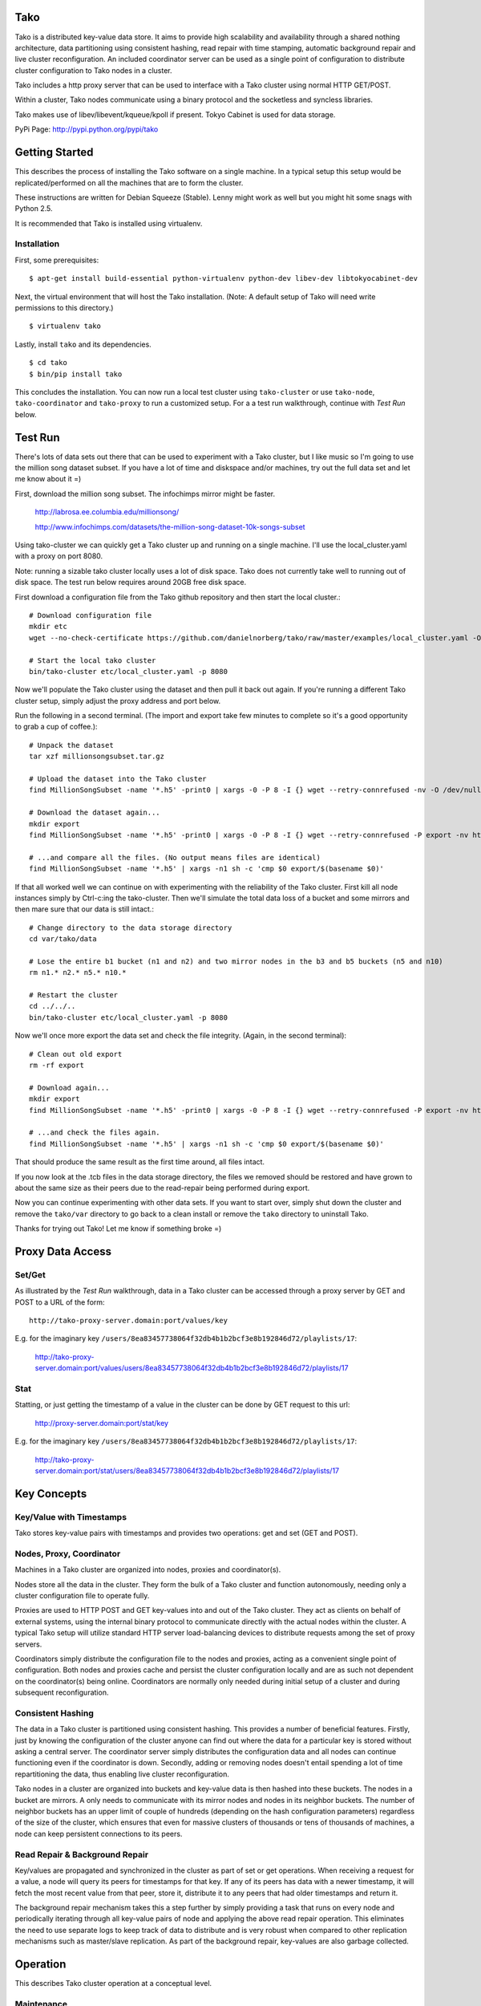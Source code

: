 Tako
====
Tako is a distributed key-value data store. It aims to provide high scalability and availability through a shared nothing architecture, data partitioning using consistent hashing, read repair with time stamping, automatic background repair and live cluster reconfiguration. An included coordinator server can be used as a single point of configuration to distribute cluster configuration to Tako nodes in a cluster.

Tako includes a http proxy server that can be used to interface with a Tako cluster using normal HTTP GET/POST.

Within a cluster, Tako nodes communicate using a binary protocol and the socketless and syncless libraries.

Tako makes use of libev/libevent/kqueue/kpoll if present.
Tokyo Cabinet is used for data storage.

PyPi Page: http://pypi.python.org/pypi/tako

Getting Started
===============

This describes the process of installing the Tako software on a single machine.
In a typical setup this setup would be replicated/performed on all the machines that are to form the cluster.

These instructions are written for Debian Squeeze (Stable).
Lenny might work as well but you might hit some snags with Python 2.5.

It is recommended that Tako is installed using virtualenv.

Installation
------------

First, some prerequisites:

::

    $ apt-get install build-essential python-virtualenv python-dev libev-dev libtokyocabinet-dev

Next, the virtual environment that will host the Tako installation.
(Note: A default setup of Tako will need write permissions to this directory.)

::

    $ virtualenv tako

Lastly, install ``tako`` and its dependencies.

::

    $ cd tako
    $ bin/pip install tako

This concludes the installation. You can now run a local test cluster using ``tako-cluster`` or use ``tako-node``, ``tako-coordinator`` and ``tako-proxy`` to run a customized setup. For a a test run walkthrough, continue with *Test Run* below.


Test Run
========

There's lots of data sets out there that can be used to experiment with a Tako cluster, but I like music so I'm going to use the million song dataset subset. If you have a lot of time and diskspace and/or machines, try out the full data set and let me know about it =)

First, download the million song subset. The infochimps mirror might be faster.

    http://labrosa.ee.columbia.edu/millionsong/

    http://www.infochimps.com/datasets/the-million-song-dataset-10k-songs-subset

Using tako-cluster we can quickly get a Tako cluster up and running on a single machine. I'll use the local_cluster.yaml with a proxy on port 8080.

Note: running a sizable tako cluster locally uses a lot of disk space. Tako does not currently take well to running out of disk space. The test run below requires around 20GB free disk space.

First download a configuration file from the Tako github repository and then start the local cluster.::

    # Download configuration file
    mkdir etc
    wget --no-check-certificate https://github.com/danielnorberg/tako/raw/master/examples/local_cluster.yaml -O etc/local_cluster.yaml

    # Start the local tako cluster
    bin/tako-cluster etc/local_cluster.yaml -p 8080

Now we'll populate the Tako cluster using the dataset and then pull it back out again. If you're running a different Tako cluster setup, simply adjust the proxy address and port below.

Run the following in a second terminal. (The import and export take few minutes to complete so it's a good opportunity to grab a cup of coffee.)::

    # Unpack the dataset
    tar xzf millionsongsubset.tar.gz

    # Upload the dataset into the Tako cluster
    find MillionSongSubset -name '*.h5' -print0 | xargs -0 -P 8 -I {} wget --retry-connrefused -nv -O /dev/null --post-file={} http://localhost:8080/values/{}

    # Download the dataset again...
    mkdir export
    find MillionSongSubset -name '*.h5' -print0 | xargs -0 -P 8 -I {} wget --retry-connrefused -P export -nv http://localhost:8080/values/{}

    # ...and compare all the files. (No output means files are identical)
    find MillionSongSubset -name '*.h5' | xargs -n1 sh -c 'cmp $0 export/$(basename $0)'

If that all worked well we can continue on with experimenting with the reliability of the Tako cluster. First kill all node instances simply by Ctrl-c:ing the tako-cluster. Then we'll simulate the total data loss of a bucket and some mirrors and then mare sure that our data is still intact.::

    # Change directory to the data storage directory
    cd var/tako/data

    # Lose the entire b1 bucket (n1 and n2) and two mirror nodes in the b3 and b5 buckets (n5 and n10)
    rm n1.* n2.* n5.* n10.*

    # Restart the cluster
    cd ../../..
    bin/tako-cluster etc/local_cluster.yaml -p 8080

Now we'll once more export the data set and check the file integrity. (Again, in the second terminal)::

    # Clean out old export
    rm -rf export

    # Download again...
    mkdir export
    find MillionSongSubset -name '*.h5' -print0 | xargs -0 -P 8 -I {} wget --retry-connrefused -P export -nv http://localhost:8080/values/{}

    # ...and check the files again.
    find MillionSongSubset -name '*.h5' | xargs -n1 sh -c 'cmp $0 export/$(basename $0)'

That should produce the same result as the first time around, all files intact.

If you now look at the .tcb files in the data storage directory, the files we removed should be restored and have grown to about the same size as their peers due to the read-repair being performed during export.

Now you can continue experimenting with other data sets. If you want to start over, simply shut down the cluster and remove the ``tako/var`` directory to go back to a clean install or remove the ``tako`` directory to uninstall Tako.

Thanks for trying out Tako! Let me know if something broke =)

Proxy Data Access
=================

Set/Get
-------
As illustrated by the *Test Run* walkthrough, data in a Tako cluster can be accessed through a proxy server by GET and POST to a URL of the form::

    http://tako-proxy-server.domain:port/values/key

E.g. for the imaginary key ``/users/8ea83457738064f32db4b1b2bcf3e8b192846d72/playlists/17``:

    http://tako-proxy-server.domain:port/values/users/8ea83457738064f32db4b1b2bcf3e8b192846d72/playlists/17

Stat
----
Statting, or just getting the timestamp of a value in the cluster can be done by GET request to this url:

    http://proxy-server.domain:port/stat/key

E.g. for the imaginary key ``/users/8ea83457738064f32db4b1b2bcf3e8b192846d72/playlists/17``:

    http://tako-proxy-server.domain:port/stat/users/8ea83457738064f32db4b1b2bcf3e8b192846d72/playlists/17


Key Concepts
============

Key/Value with Timestamps
-------------------------
Tako stores key-value pairs with timestamps and provides two operations: get and set (GET and POST).

Nodes, Proxy, Coordinator
---------------------------
Machines in a Tako cluster are organized into nodes, proxies and coordinator(s).

Nodes store all the data in the cluster. They form the bulk of a Tako cluster and function autonomously, needing only a cluster configuration file to operate fully.

Proxies are used to HTTP POST and GET key-values into and out of the Tako cluster. They act as clients on behalf of external systems, using the internal binary protocol to communicate directly with the actual nodes within the cluster. A typical Tako setup will utilize standard HTTP server load-balancing devices to distribute requests among the set of proxy servers.

Coordinators simply distribute the configuration file to the nodes and proxies, acting as a convenient single point of configuration. Both nodes and proxies cache and persist the cluster configuration locally and are as such not dependent on the coordinator(s) being online. Coordinators are normally only needed during initial setup of a cluster and during subsequent reconfiguration.

Consistent Hashing
------------------
The data in a Tako cluster is partitioned using consistent hashing. This provides a number of beneficial features. Firstly, just by knowing the configuration of the cluster anyone can find out where the data for a particular key is stored without asking a central server. The coordinator server simply distributes the configuration data and all nodes can continue functioning even if the coordinator is down. Secondly, adding or removing nodes doesn't entail spending a lot of time repartitioning the data, thus enabling live cluster reconfiguration.

Tako nodes in a cluster are organized into buckets and key-value data is then hashed into these buckets. The nodes in a bucket are mirrors. A only needs to communicate with its mirror nodes and nodes in its neighbor buckets. The number of neighbor buckets has an upper limit of couple of hundreds (depending on the hash configuration parameters) regardless of the size of the cluster, which  ensures that even for massive clusters of thousands or tens of thousands of machines, a node can keep persistent connections to its peers.

Read Repair & Background Repair
--------------------------------
Key/values are propagated and synchronized in the cluster as part of set or get operations. When receiving a request for a value, a node will query its peers for timestamps for that key. If any of its peers has data with a newer timestamp, it will fetch the most recent value from that peer, store it, distribute it to any peers that had older timestamps and return it.

The background repair mechanism takes this a step further by simply providing a task that runs on every node and periodically iterating through all key-value pairs of node and applying the above read repair operation. This eliminates the need to use separate logs to keep track of data to distribute and is very robust when compared to other replication mechanisms such as master/slave replication. As part of the background repair, key-values are also garbage collected.


Operation
=========

This describes Tako cluster operation at a conceptual level.

Maintenance
-----------

Tako is designed to not need maintenance downtime. However, Tako does not configure itself. Reconfiguring a cluster by e.g. adding nodes to handle more traffic/data or replace broken machines entails modifying the configuration file and either using the coordinator server to distribute the new configuration to all nodes or distributing it manually through other means.

The background repair mechanism cleans out garbage from nodes and distributes data within the cluster. This process, if enabled, is entirely automatic and one only need to take care to let at least one repair cycle run its course between cluster reconfigurations where nodes are removed the ensure that all inserted key-values are preserved. Adding nodes to a cluster can be done at any time without waiting for the repair mechanism to complete.

Reconfiguration
---------------

Live reconfiguration is performed in two steps.

First one includes an extra deployment in the cluster configuration file, giving one *active deployment* and one *target deployment*. The *active deployment* describes the current cluster configuration that one wants to migrate *from* and the *target deployment* describes the new cluster configuration that one wants to migrate *to*. Essentially, this causes two consistent hashes to be used for purposes of data partitioning and routing, request distribution, read repair and background repair. I.e., when looking up the sets of buckets and nodes for a specific key, the union of the lookup results in both consistent hashes is used.

The second step is to let the background repair mechanism run at least one cycle and then promote the *target deployment* to *active deployment*. The previous *active deployment* can be removed from the configuration file.


Usage Reference
===============

A complete reference manual needs to be written. For now the best approach to understand tako is to simply go through the *Test Run* and then experiment freely.


Developing
==========

Start out by looking at the node implementation in ``tako/nodeserver.py``, it is the heart of Tako, implements most of the interesting parts of the system.


Limitations
===========

- Scaling

  In its current incarnation Tako will scale to around ten thousand nodes. This limit is due to the proxy servers keeping an open connection to every node in a cluster. This limitation could be removed e.g. by making the proxies smarter and employ a partitioning scheme in the proxy layer.

- Value Size

  Currently Tako loads whole key-value pairs into RAM, limiting the size of key-values to some fraction of the available RAM. Don't try to store instances of library of congress, particle accelerator sensor data sets or HD feature films under a single key ;)

- Security

  There's no security built into Tako. It'll happily serve up any and all its data to anybody who connects to the correct port.


Stability
=========

Tako is of pre-alpha quality, built using a lot of unstable components and should not be used in a production system. Tako will locate and delete your most sensitive and critical data as well as cause computers it is installed on to spontaneously combust. Tako installed on servers in data centers is a sign of the coming apocalypse. You have been warned.


Sample Configuration Files
==========================

standalone.yaml
---------------

This configuration sets up a single stand-alone node. Read repair and background repair is not possible in this setup and are thus disabled::

    # Tako Configuration
    # standalone.yaml
    ---
    active_deployment: standalone
    deployments:
        standalone:
            read_repair: no
            background_repair: no
            hash:
                buckets_per_key: 1
            buckets:
                b1:
                    n1: [localhost, 4711]

cluster.yaml
------------

This configuration sets up 10 nodes in 5 buckets, 2 nodes per bucket.
The replication factor ``buckets_per_key`` is set to 2 which causes every
key-value pair to be replicated across 2 buckets with 2 nodes for a total
of 4 nodes.

Both read repair and background repair is enabled, with the background repair scheduled to be performed at 24 hour intervals. Larger data sets typically need larger intervals, otherwise the background repair will take up too much resources simply to go through all the key-value pairs and communicate with peers.

A single coordinator serves the below configuration to the node cluster::

    # Tako Configuration
    # cluster.yaml
    # NOTE: The contents of this file may be json-serialized. For dictionary keys, only use strings.
    ---
    master_coordinator: c1
    coordinators:
        c1: [tako-coordinator-1.domain, 4710]

    active_deployment: cluster

    deployments:
        cluster:
            read_repair: yes
            background_repair: yes
            background_repair_interval: 1d 0:00:00
            hash:
                buckets_per_key: 2
            buckets:
                b1:
                    n1:  [tako-node-01.domain, 4711]
                    n2:  [tako-node-02.domain, 4711]
                b2:
                    n3:  [tako-node-03.domain, 4711]
                    n4:  [tako-node-04.domain, 4711]
                b3:
                    n5:  [tako-node-05.domain, 4711]
                    n6:  [tako-node-06.domain, 4711]
                b4:
                    n7:  [tako-node-07.domain, 4711]
                    n8:  [tako-node-08.domain, 4711]
                b5:
                    n9:  [tako-node-09.domain, 4711]
                    n10: [tako-node-10.domain, 4711]

local_cluster.yaml
------------------

Like ``cluster.yaml`` but written to run locally on a single machine using ``tako-cluster``. Note that every node uses different ports.

::

    # Tako Configuration
    # local_cluster.yaml
    # NOTE: The contents of this file may be json-serialized. For dictionary keys, only use strings.
    ---
    master_coordinator: c1
    coordinators:
        c1: [localhost, 4701]
    active_deployment: cluster
    deployments:
        cluster:
            read_repair: yes
            background_repair: yes
            background_repair_interval: 1d 0:00:00
            hash:
                buckets_per_key: 2
            buckets:
                b1:
                    n1: [localhost, 4711]
                    n2: [localhost, 4712]
                b2:
                    n3: [localhost, 4713]
                    n4: [localhost, 4714]
                b3:
                    n5: [localhost, 4715]
                    n6: [localhost, 4716]
                b4:
                    n7: [localhost, 4717]
                    n8: [localhost, 4718]
                b5:
                    n9: [localhost, 4719]
                    n10: [localhost, 4720]
